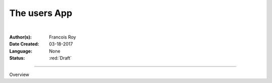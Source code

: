 ==============
The users App
==============

|

.. comments

:Author(s):
   Francois Roy

:Date Created: 03-18-2017

:Language: None

:Status: :red:`Draft`

-----------

Overview